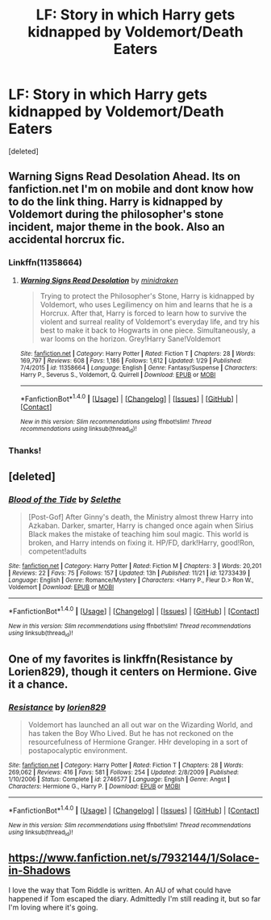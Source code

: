 #+TITLE: LF: Story in which Harry gets kidnapped by Voldemort/Death Eaters

* LF: Story in which Harry gets kidnapped by Voldemort/Death Eaters
:PROPERTIES:
:Score: 4
:DateUnix: 1512726472.0
:DateShort: 2017-Dec-08
:FlairText: Request
:END:
[deleted]


** Warning Signs Read Desolation Ahead. Its on fanfiction.net I'm on mobile and dont know how to do the link thing. Harry is kidnapped by Voldemort during the philosopher's stone incident, major theme in the book. Also an accidental horcrux fic.
:PROPERTIES:
:Author: JessicaHarper
:Score: 1
:DateUnix: 1512733470.0
:DateShort: 2017-Dec-08
:END:

*** Linkffn(11358664)
:PROPERTIES:
:Author: Lakas1236547
:Score: 2
:DateUnix: 1512733774.0
:DateShort: 2017-Dec-08
:END:

**** [[http://www.fanfiction.net/s/11358664/1/][*/Warning Signs Read Desolation/*]] by [[https://www.fanfiction.net/u/2847283/minidraken][/minidraken/]]

#+begin_quote
  Trying to protect the Philosopher's Stone, Harry is kidnapped by Voldemort, who uses Legilimency on him and learns that he is a Horcrux. After that, Harry is forced to learn how to survive the violent and surreal reality of Voldemort's everyday life, and try his best to make it back to Hogwarts in one piece. Simultaneously, a war looms on the horizon. Grey!Harry Sane!Voldemort
#+end_quote

^{/Site/: [[http://www.fanfiction.net/][fanfiction.net]] *|* /Category/: Harry Potter *|* /Rated/: Fiction T *|* /Chapters/: 28 *|* /Words/: 169,797 *|* /Reviews/: 608 *|* /Favs/: 1,186 *|* /Follows/: 1,612 *|* /Updated/: 1/29 *|* /Published/: 7/4/2015 *|* /id/: 11358664 *|* /Language/: English *|* /Genre/: Fantasy/Suspense *|* /Characters/: Harry P., Severus S., Voldemort, Q. Quirrell *|* /Download/: [[http://www.ff2ebook.com/old/ffn-bot/index.php?id=11358664&source=ff&filetype=epub][EPUB]] or [[http://www.ff2ebook.com/old/ffn-bot/index.php?id=11358664&source=ff&filetype=mobi][MOBI]]}

--------------

*FanfictionBot*^{1.4.0} *|* [[[https://github.com/tusing/reddit-ffn-bot/wiki/Usage][Usage]]] | [[[https://github.com/tusing/reddit-ffn-bot/wiki/Changelog][Changelog]]] | [[[https://github.com/tusing/reddit-ffn-bot/issues/][Issues]]] | [[[https://github.com/tusing/reddit-ffn-bot/][GitHub]]] | [[[https://www.reddit.com/message/compose?to=tusing][Contact]]]

^{/New in this version: Slim recommendations using/ ffnbot!slim! /Thread recommendations using/ linksub(thread_id)!}
:PROPERTIES:
:Author: FanfictionBot
:Score: 1
:DateUnix: 1512733791.0
:DateShort: 2017-Dec-08
:END:


*** Thanks!
:PROPERTIES:
:Score: 1
:DateUnix: 1512737998.0
:DateShort: 2017-Dec-08
:END:


** [deleted]
:PROPERTIES:
:Score: 1
:DateUnix: 1512753483.0
:DateShort: 2017-Dec-08
:END:

*** [[http://www.fanfiction.net/s/12733439/1/][*/Blood of the Tide/*]] by [[https://www.fanfiction.net/u/1994852/Selethe][/Selethe/]]

#+begin_quote
  [Post-Gof] After Ginny's death, the Ministry almost threw Harry into Azkaban. Darker, smarter, Harry is changed once again when Sirius Black makes the mistake of teaching him soul magic. This world is broken, and Harry intends on fixing it. HP/FD, dark!Harry, good!Ron, competent!adults
#+end_quote

^{/Site/: [[http://www.fanfiction.net/][fanfiction.net]] *|* /Category/: Harry Potter *|* /Rated/: Fiction M *|* /Chapters/: 3 *|* /Words/: 20,201 *|* /Reviews/: 22 *|* /Favs/: 75 *|* /Follows/: 157 *|* /Updated/: 13h *|* /Published/: 11/21 *|* /id/: 12733439 *|* /Language/: English *|* /Genre/: Romance/Mystery *|* /Characters/: <Harry P., Fleur D.> Ron W., Voldemort *|* /Download/: [[http://www.ff2ebook.com/old/ffn-bot/index.php?id=12733439&source=ff&filetype=epub][EPUB]] or [[http://www.ff2ebook.com/old/ffn-bot/index.php?id=12733439&source=ff&filetype=mobi][MOBI]]}

--------------

*FanfictionBot*^{1.4.0} *|* [[[https://github.com/tusing/reddit-ffn-bot/wiki/Usage][Usage]]] | [[[https://github.com/tusing/reddit-ffn-bot/wiki/Changelog][Changelog]]] | [[[https://github.com/tusing/reddit-ffn-bot/issues/][Issues]]] | [[[https://github.com/tusing/reddit-ffn-bot/][GitHub]]] | [[[https://www.reddit.com/message/compose?to=tusing][Contact]]]

^{/New in this version: Slim recommendations using/ ffnbot!slim! /Thread recommendations using/ linksub(thread_id)!}
:PROPERTIES:
:Author: FanfictionBot
:Score: 2
:DateUnix: 1512753520.0
:DateShort: 2017-Dec-08
:END:


** One of my favorites is linkffn(Resistance by Lorien829), though it centers on Hermione. Give it a chance.
:PROPERTIES:
:Author: wordhammer
:Score: 1
:DateUnix: 1512781121.0
:DateShort: 2017-Dec-09
:END:

*** [[http://www.fanfiction.net/s/2746577/1/][*/Resistance/*]] by [[https://www.fanfiction.net/u/636397/lorien829][/lorien829/]]

#+begin_quote
  Voldemort has launched an all out war on the Wizarding World, and has taken the Boy Who Lived. But he has not reckoned on the resourcefulness of Hermione Granger. HHr developing in a sort of postapocalyptic environment.
#+end_quote

^{/Site/: [[http://www.fanfiction.net/][fanfiction.net]] *|* /Category/: Harry Potter *|* /Rated/: Fiction T *|* /Chapters/: 28 *|* /Words/: 269,062 *|* /Reviews/: 416 *|* /Favs/: 581 *|* /Follows/: 254 *|* /Updated/: 2/8/2009 *|* /Published/: 1/10/2006 *|* /Status/: Complete *|* /id/: 2746577 *|* /Language/: English *|* /Genre/: Angst *|* /Characters/: Hermione G., Harry P. *|* /Download/: [[http://www.ff2ebook.com/old/ffn-bot/index.php?id=2746577&source=ff&filetype=epub][EPUB]] or [[http://www.ff2ebook.com/old/ffn-bot/index.php?id=2746577&source=ff&filetype=mobi][MOBI]]}

--------------

*FanfictionBot*^{1.4.0} *|* [[[https://github.com/tusing/reddit-ffn-bot/wiki/Usage][Usage]]] | [[[https://github.com/tusing/reddit-ffn-bot/wiki/Changelog][Changelog]]] | [[[https://github.com/tusing/reddit-ffn-bot/issues/][Issues]]] | [[[https://github.com/tusing/reddit-ffn-bot/][GitHub]]] | [[[https://www.reddit.com/message/compose?to=tusing][Contact]]]

^{/New in this version: Slim recommendations using/ ffnbot!slim! /Thread recommendations using/ linksub(thread_id)!}
:PROPERTIES:
:Author: FanfictionBot
:Score: 1
:DateUnix: 1512781149.0
:DateShort: 2017-Dec-09
:END:


** [[https://www.fanfiction.net/s/7932144/1/Solace-in-Shadows]]

I love the way that Tom Riddle is written. An AU of what could have happened if Tom escaped the diary. Admittedly I'm still reading it, but so far I'm loving where it's going.
:PROPERTIES:
:Author: SnarkyAndProud
:Score: 1
:DateUnix: 1512795549.0
:DateShort: 2017-Dec-09
:END:
